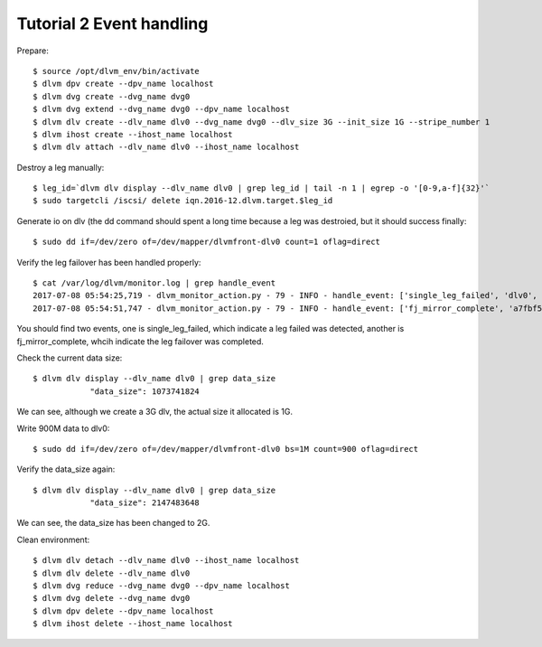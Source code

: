 Tutorial 2 Event handling
================================

Prepare::

  $ source /opt/dlvm_env/bin/activate
  $ dlvm dpv create --dpv_name localhost
  $ dlvm dvg create --dvg_name dvg0
  $ dlvm dvg extend --dvg_name dvg0 --dpv_name localhost
  $ dlvm dlv create --dlv_name dlv0 --dvg_name dvg0 --dlv_size 3G --init_size 1G --stripe_number 1
  $ dlvm ihost create --ihost_name localhost
  $ dlvm dlv attach --dlv_name dlv0 --ihost_name localhost

Destroy a leg manually::

  $ leg_id=`dlvm dlv display --dlv_name dlv0 | grep leg_id | tail -n 1 | egrep -o '[0-9,a-f]{32}'`
  $ sudo targetcli /iscsi/ delete iqn.2016-12.dlvm.target.$leg_id

Generate io on dlv (the dd command should spent a long time because a
leg was destroied, but it should success finally::

  $ sudo dd if=/dev/zero of=/dev/mapper/dlvmfront-dlv0 count=1 oflag=direct

Verify the leg failover has been handled properly::

  $ cat /var/log/dlvm/monitor.log | grep handle_event
  2017-07-08 05:54:25,719 - dlvm_monitor_action.py - 79 - INFO - handle_event: ['single_leg_failed', 'dlv0', '0fc8eb51455d49718c5fc0e1dd43c8f7']
  2017-07-08 05:54:51,747 - dlvm_monitor_action.py - 79 - INFO - handle_event: ['fj_mirror_complete', 'a7fbf5249cda4bc19951ab29692860d4']

You should find two events, one is single_leg_failed, which indicate a
leg failed was detected, another is fj_mirror_complete, whcih indicate
the leg failover was completed.

Check the current data size::

  $ dlvm dlv display --dlv_name dlv0 | grep data_size
              "data_size": 1073741824

We can see, although we create a 3G dlv, the actual size it allocated
is 1G.

Write 900M data to dlv0::

  $ sudo dd if=/dev/zero of=/dev/mapper/dlvmfront-dlv0 bs=1M count=900 oflag=direct

Verify the data_size again::

  $ dlvm dlv display --dlv_name dlv0 | grep data_size
              "data_size": 2147483648

We can see, the data_size has been changed to 2G.

Clean environment::

  $ dlvm dlv detach --dlv_name dlv0 --ihost_name localhost
  $ dlvm dlv delete --dlv_name dlv0
  $ dlvm dvg reduce --dvg_name dvg0 --dpv_name localhost
  $ dlvm dvg delete --dvg_name dvg0
  $ dlvm dpv delete --dpv_name localhost
  $ dlvm ihost delete --ihost_name localhost
